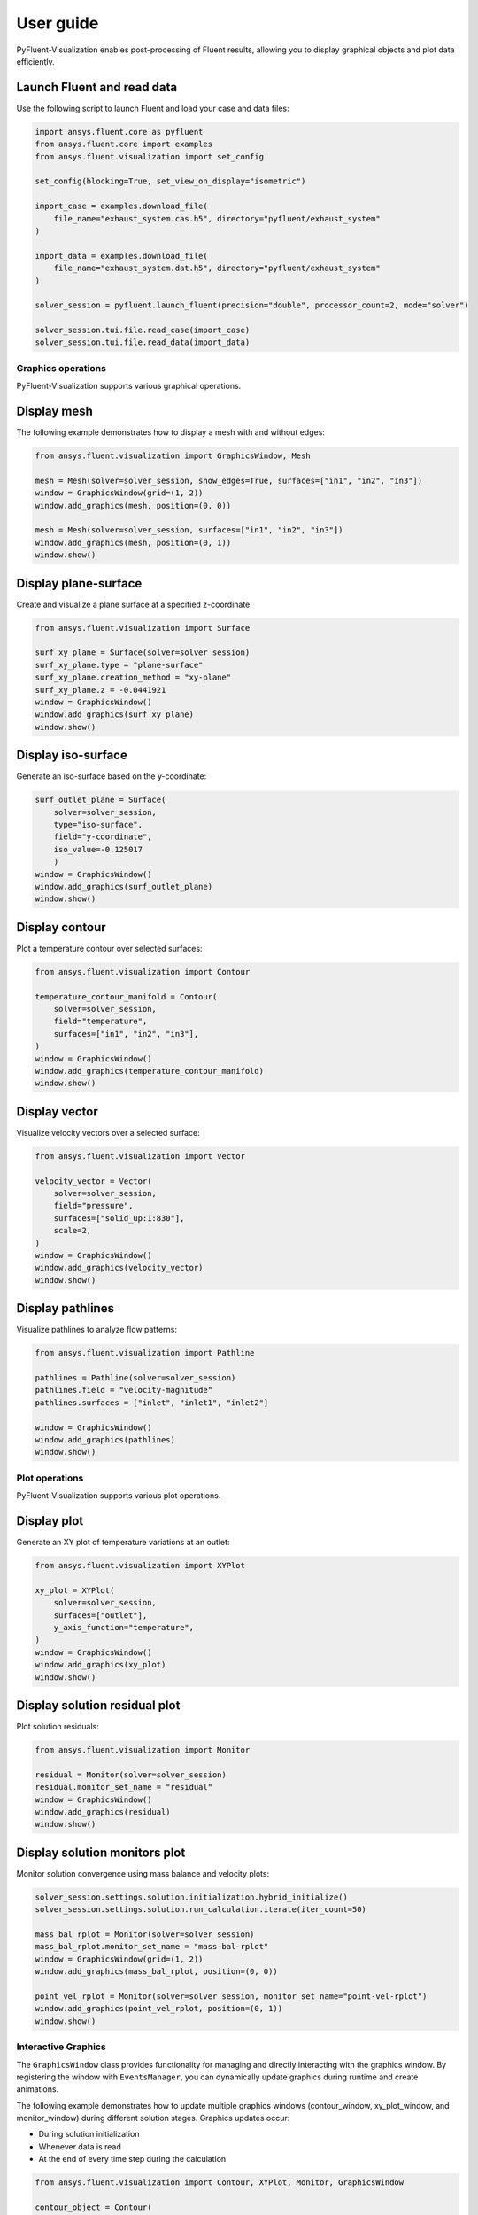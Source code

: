 .. _ref_user_guide:

==========
User guide
==========
PyFluent-Visualization enables post-processing of Fluent results,
allowing you to display graphical objects and plot data efficiently.

Launch Fluent and read data
~~~~~~~~~~~~~~~~~~~~~~~~~~~
Use the following script to launch Fluent and load your case and data files:

.. code-block:: python

    import ansys.fluent.core as pyfluent
    from ansys.fluent.core import examples
    from ansys.fluent.visualization import set_config

    set_config(blocking=True, set_view_on_display="isometric")

    import_case = examples.download_file(
        file_name="exhaust_system.cas.h5", directory="pyfluent/exhaust_system"
    )

    import_data = examples.download_file(
        file_name="exhaust_system.dat.h5", directory="pyfluent/exhaust_system"
    )

    solver_session = pyfluent.launch_fluent(precision="double", processor_count=2, mode="solver")

    solver_session.tui.file.read_case(import_case)
    solver_session.tui.file.read_data(import_data)

Graphics operations
-------------------
PyFluent-Visualization supports various graphical operations.

Display mesh
~~~~~~~~~~~~
The following example demonstrates how to display a mesh with and without edges:

.. code-block:: python

    from ansys.fluent.visualization import GraphicsWindow, Mesh

    mesh = Mesh(solver=solver_session, show_edges=True, surfaces=["in1", "in2", "in3"])
    window = GraphicsWindow(grid=(1, 2))
    window.add_graphics(mesh, position=(0, 0))

    mesh = Mesh(solver=solver_session, surfaces=["in1", "in2", "in3"])
    window.add_graphics(mesh, position=(0, 1))
    window.show()

Display plane-surface
~~~~~~~~~~~~~~~~~~~~~
Create and visualize a plane surface at a specified z-coordinate:

.. code-block:: python

    from ansys.fluent.visualization import Surface

    surf_xy_plane = Surface(solver=solver_session)
    surf_xy_plane.type = "plane-surface"
    surf_xy_plane.creation_method = "xy-plane"
    surf_xy_plane.z = -0.0441921
    window = GraphicsWindow()
    window.add_graphics(surf_xy_plane)
    window.show()

Display iso-surface
~~~~~~~~~~~~~~~~~~~
Generate an iso-surface based on the y-coordinate:

.. code-block:: python

    surf_outlet_plane = Surface(
        solver=solver_session,
        type="iso-surface",
        field="y-coordinate",
        iso_value=-0.125017
        )
    window = GraphicsWindow()
    window.add_graphics(surf_outlet_plane)
    window.show()

Display contour
~~~~~~~~~~~~~~~
Plot a temperature contour over selected surfaces:

.. code-block:: python

    from ansys.fluent.visualization import Contour

    temperature_contour_manifold = Contour(
        solver=solver_session,
        field="temperature",
        surfaces=["in1", "in2", "in3"],
    )
    window = GraphicsWindow()
    window.add_graphics(temperature_contour_manifold)
    window.show()

Display vector
~~~~~~~~~~~~~~
Visualize velocity vectors over a selected surface:

.. code-block:: python

    from ansys.fluent.visualization import Vector

    velocity_vector = Vector(
        solver=solver_session,
        field="pressure",
        surfaces=["solid_up:1:830"],
        scale=2,
    )
    window = GraphicsWindow()
    window.add_graphics(velocity_vector)
    window.show()

Display pathlines
~~~~~~~~~~~~~~~~~
Visualize pathlines to analyze flow patterns:

.. code-block:: python

    from ansys.fluent.visualization import Pathline

    pathlines = Pathline(solver=solver_session)
    pathlines.field = "velocity-magnitude"
    pathlines.surfaces = ["inlet", "inlet1", "inlet2"]

    window = GraphicsWindow()
    window.add_graphics(pathlines)
    window.show()

Plot operations
---------------
PyFluent-Visualization supports various plot operations.

Display plot
~~~~~~~~~~~~
Generate an XY plot of temperature variations at an outlet:

.. code-block:: python

    from ansys.fluent.visualization import XYPlot

    xy_plot = XYPlot(
        solver=solver_session,
        surfaces=["outlet"],
        y_axis_function="temperature",
    )
    window = GraphicsWindow()
    window.add_graphics(xy_plot)
    window.show()

Display solution residual plot
~~~~~~~~~~~~~~~~~~~~~~~~~~~~~~
Plot solution residuals:

.. code-block:: python

    from ansys.fluent.visualization import Monitor

    residual = Monitor(solver=solver_session)
    residual.monitor_set_name = "residual"
    window = GraphicsWindow()
    window.add_graphics(residual)
    window.show()

Display solution monitors plot
~~~~~~~~~~~~~~~~~~~~~~~~~~~~~~~
Monitor solution convergence using mass balance and velocity plots:

.. code-block:: python

    solver_session.settings.solution.initialization.hybrid_initialize()
    solver_session.settings.solution.run_calculation.iterate(iter_count=50)

    mass_bal_rplot = Monitor(solver=solver_session)
    mass_bal_rplot.monitor_set_name = "mass-bal-rplot"
    window = GraphicsWindow(grid=(1, 2))
    window.add_graphics(mass_bal_rplot, position=(0, 0))

    point_vel_rplot = Monitor(solver=solver_session, monitor_set_name="point-vel-rplot")
    window.add_graphics(point_vel_rplot, position=(0, 1))
    window.show()

Interactive Graphics
--------------------
The ``GraphicsWindow`` class provides functionality for managing and directly
interacting with the graphics window. By registering the window with ``EventsManager``,
you can dynamically update graphics during runtime and create animations.

The following example demonstrates how to update multiple graphics windows
(contour_window, xy_plot_window, and monitor_window) during different solution
stages. Graphics updates occur:

- During solution initialization

- Whenever data is read

- At the end of every time step during the calculation

.. code-block:: python

    from ansys.fluent.visualization import Contour, XYPlot, Monitor, GraphicsWindow

    contour_object = Contour(
        solver=solver_session, field="velocity-magnitude", surfaces=["symmetry"]
    )

    xy_plot_object = XYPlot(solver=solver_session)
    xy_plot_object.surfaces = ['symmetry']
    xy_plot_object.y_axis_function = "temperature"

    monitor_object = Monitor(solver=solver_session)
    monitor_object.monitor_set_name = "residual"

    contour_window = GraphicsWindow()
    contour_window.add_graphics(contour_object)
    contour_window.show()

    xy_plot_window = GraphicsWindow()
    xy_plot_window.add_graphics(xy_plot_object)
    xy_plot_window.show()

    monitor_window = GraphicsWindow()
    monitor_window.add_graphics(monitor1)
    monitor_window.show()

    def auto_refresh_graphics(session, event_info):
        contour_window.refresh(session.id)
        xy_plot_window.refresh(session.id)
        monitor_window.refresh(session.id)

    #Register this callback with server events.
    solver_session.events.register_callback('InitializedEvent', auto_refresh_graphics)
    solver_session.events.register_callback('DataReadEvent', auto_refresh_graphics)
    solver_session.events.register_callback('TimestepEndedEvent', auto_refresh_graphics)

    #Create animation for contour.
    contour_window.animate(solver_session.id)

    solver_session.settings.solution.initialization.hybrid_initialize()
    solver_session.settings.solution.run_calculation.iterate(iter_count=50)

These updates are implemented using explicit callback registrations.
Additionally, animations can be created from a graphics window.

This guide provides a structured approach to using PyFluent-Visualization.
For detailed usage of individual modules,
refer to the respective module documentation, see :ref:`ref_visualization`.
